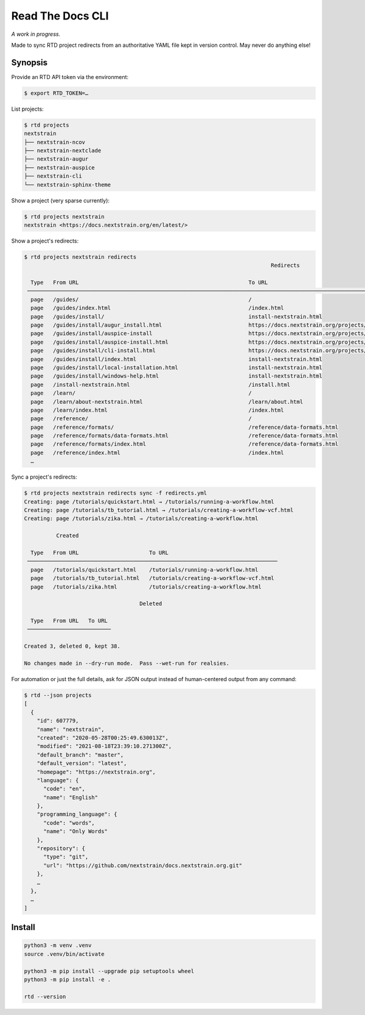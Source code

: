 =================
Read The Docs CLI
=================

*A work in progress.*

Made to sync RTD project redirects from an authoritative YAML file kept in
version control.  May never do anything else!


Synopsis
========

Provide an RTD API token via the environment:

.. code-block:: console

    $ export RTD_TOKEN=…

List projects:

.. code-block:: console

    $ rtd projects
    nextstrain
    ├── nextstrain-ncov
    ├── nextstrain-nextclade
    ├── nextstrain-augur
    ├── nextstrain-auspice
    ├── nextstrain-cli
    └── nextstrain-sphinx-theme

Show a project (very sparse currently):

.. code-block:: console

    $ rtd projects nextstrain
    nextstrain <https://docs.nextstrain.org/en/latest/>

Show a project's redirects:

.. code-block:: console

    $ rtd projects nextstrain redirects
                                                                                 Redirects

      Type   From URL                                                     To URL
     ─────────────────────────────────────────────────────────────────────────────────────────────────────────────────────────────────────────────────────────────────
      page   /guides/                                                     /
      page   /guides/index.html                                           /index.html
      page   /guides/install/                                             install-nextstrain.html
      page   /guides/install/augur_install.html                           https://docs.nextstrain.org/projects/augur/en/stable/installation/installation.html
      page   /guides/install/auspice-install                              https://docs.nextstrain.org/projects/auspice/en/stable/introduction/install.html
      page   /guides/install/auspice-install.html                         https://docs.nextstrain.org/projects/auspice/en/stable/introduction/install.html
      page   /guides/install/cli-install.html                             https://docs.nextstrain.org/projects/cli/en/latest/installation/
      page   /guides/install/index.html                                   install-nextstrain.html
      page   /guides/install/local-installation.html                      install-nextstrain.html
      page   /guides/install/windows-help.html                            install-nextstrain.html
      page   /install-nextstrain.html                                     /install.html
      page   /learn/                                                      /
      page   /learn/about-nextstrain.html                                 /learn/about.html
      page   /learn/index.html                                            /index.html
      page   /reference/                                                  /
      page   /reference/formats/                                          /reference/data-formats.html
      page   /reference/formats/data-formats.html                         /reference/data-formats.html
      page   /reference/formats/index.html                                /reference/data-formats.html
      page   /reference/index.html                                        /index.html
      …

Sync a project's redirects:

.. code-block:: console

    $ rtd projects nextstrain redirects sync -f redirects.yml
    Creating: page /tutorials/quickstart.html → /tutorials/running-a-workflow.html
    Creating: page /tutorials/tb_tutorial.html → /tutorials/creating-a-workflow-vcf.html
    Creating: page /tutorials/zika.html → /tutorials/creating-a-workflow.html

              Created

      Type   From URL                      To URL
     ──────────────────────────────────────────────────────────────────────────────
      page   /tutorials/quickstart.html    /tutorials/running-a-workflow.html
      page   /tutorials/tb_tutorial.html   /tutorials/creating-a-workflow-vcf.html
      page   /tutorials/zika.html          /tutorials/creating-a-workflow.html

                                        Deleted

      Type   From URL   To URL
     ──────────────────────────

    Created 3, deleted 0, kept 38.

    No changes made in --dry-run mode.  Pass --wet-run for realsies.

For automation or just the full details, ask for JSON output instead of
human-centered output from any command:

.. code-block:: console

    $ rtd --json projects
    [
      {
        "id": 607779,
        "name": "nextstrain",
        "created": "2020-05-28T00:25:49.630013Z",
        "modified": "2021-08-18T23:39:10.271300Z",
        "default_branch": "master",
        "default_version": "latest",
        "homepage": "https://nextstrain.org",
        "language": {
          "code": "en",
          "name": "English"
        },
        "programming_language": {
          "code": "words",
          "name": "Only Words"
        },
        "repository": {
          "type": "git",
          "url": "https://github.com/nextstrain/docs.nextstrain.org.git"
        },
        …
      },
      …
    ]

Install
=======

.. code-block:: bash

    python3 -m venv .venv
    source .venv/bin/activate

    python3 -m pip install --upgrade pip setuptools wheel
    python3 -m pip install -e .

    rtd --version
